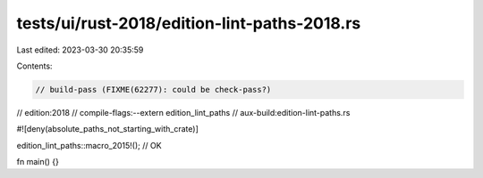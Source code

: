 tests/ui/rust-2018/edition-lint-paths-2018.rs
=============================================

Last edited: 2023-03-30 20:35:59

Contents:

.. code-block:: rs

    // build-pass (FIXME(62277): could be check-pass?)
// edition:2018
// compile-flags:--extern edition_lint_paths
// aux-build:edition-lint-paths.rs

#![deny(absolute_paths_not_starting_with_crate)]

edition_lint_paths::macro_2015!(); // OK

fn main() {}


